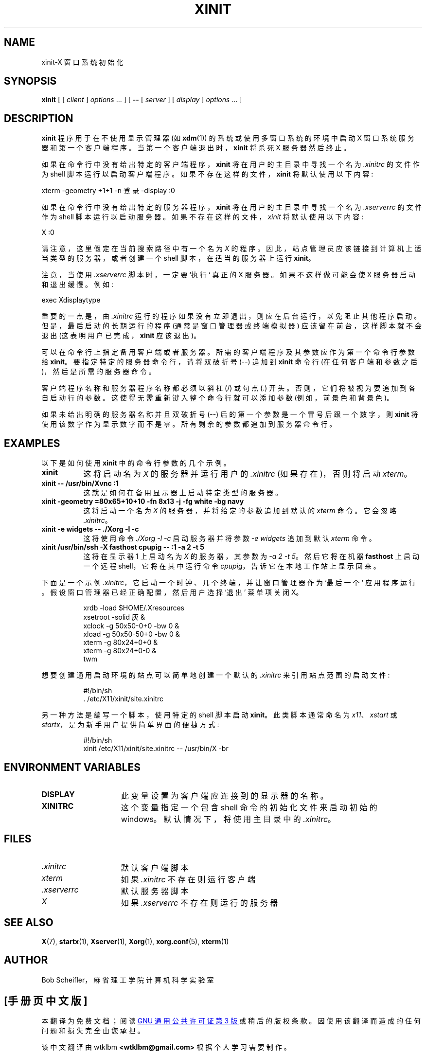 .\" -*- coding: UTF-8 -*-
.\"
.\" Copyright 1988, 1998  The Open Group
.\"
.\" Permission to use, copy, modify, distribute, and sell this software and its
.\" documentation for any purpose is hereby granted without fee, provided that
.\" the above copyright notice appear in all copies and that both that
.\" copyright notice and this permission notice appear in supporting
.\" documentation.
.\"
.\" The above copyright notice and this permission notice shall be included
.\" in all copies or substantial portions of the Software.
.\"
.\" THE SOFTWARE IS PROVIDED "AS IS", WITHOUT WARRANTY OF ANY KIND, EXPRESS
.\" OR IMPLIED, INCLUDING BUT NOT LIMITED TO THE WARRANTIES OF
.\" MERCHANTABILITY, FITNESS FOR A PARTICULAR PURPOSE AND NONINFRINGEMENT.
.\" IN NO EVENT SHALL THE OPEN GROUP BE LIABLE FOR ANY CLAIM, DAMAGES OR
.\" OTHER LIABILITY, WHETHER IN AN ACTION OF CONTRACT, TORT OR OTHERWISE,
.\" ARISING FROM, OUT OF OR IN CONNECTION WITH THE SOFTWARE OR THE USE OR
.\" OTHER DEALINGS IN THE SOFTWARE.
.\"
.\" Except as contained in this notice, the name of The Open Group shall
.\" not be used in advertising or otherwise to promote the sale, use or
.\" other dealings in this Software without prior written authorization
.\" from The Open Group.
.\"
.\"*******************************************************************
.\"
.\" This file was generated with po4a. Translate the source file.
.\"
.\"*******************************************************************
.TH XINIT 1 "xinit 1.4.2" "X Version 11" 
.SH NAME
xinit\-X 窗口系统初始化
.SH SYNOPSIS
\fBxinit\fP [ [ \fIclient\fP ] \fIoptions\fP \&.\|.\|. ] [ \fB\-\^\-\fP [ \fIserver\fP ] [
\fIdisplay\fP ] \fIoptions\fP \&.\|.\|. ]
.SH DESCRIPTION
\fBxinit\fP 程序用于在不使用显示管理器 (如 \fBxdm\fP(1)) 的系统或使用多窗口系统的环境中启动 X 窗口系统服务器和第一个客户端程序。
当第一个客户端退出时，\fBxinit\fP 将杀死 X 服务器然后终止。
.PP
如果在命令行中没有给出特定的客户端程序，\fBxinit\fP 将在用户的主目录中寻找一个名为 \fI.xinitrc\fP 的文件作为 shell
脚本运行以启动客户端程序。 如果不存在这样的文件，\fBxinit\fP 将默认使用以下内容:
.sp
  xterm \-geometry +1+1 \-n 登录 \-display :0
.sp
.PP
如果在命令行中没有给出特定的服务器程序，\fBxinit\fP 将在用户的主目录中寻找一个名为 \fI.xserverrc\fP 的文件作为 shell
脚本运行以启动服务器。 如果不存在这样的文件，\fIxinit\fP 将默认使用以下内容:
.sp
  X :0
.sp
请注意，这里假定在当前搜索路径中有一个名为 \fIX\fP 的程序。 因此，站点管理员应该链接到计算机上适当类型的服务器，或者创建一个 shell
脚本，在适当的服务器上运行 \fBxinit\fP。
.PP
注意，当使用 \fI.xserverrc\fP 脚本时，一定要 `执行` 真正的 X 服务器。 如果不这样做可能会使 X 服务器启动和退出缓慢。 例如:
.sp
  exec Xdisplaytype
.PP
重要的一点是，由 \fI.xinitrc\fP 运行的程序如果没有立即退出，则应在后台运行，以免阻止其他程序启动。 但是，最后启动的长期运行的程序
(通常是窗口管理器或终端模拟器) 应该留在前台，这样脚本就不会退出 (这表明用户已完成，\fBxinit\fP 应该退出)。
.PP
可以在命令行上指定备用客户端或者服务器。 所需的客户端程序及其参数应作为第一个命令行参数给 \fBxinit\fP。 要指定特定的服务器命令行，请将双破折号
(\-\^\-) 追加到 \fBxinit\fP 命令行 (在任何客户端和参数之后)，然后是所需的服务器命令。
.PP
客户端程序名称和服务器程序名称都必须以斜杠 (/) 或句点 (.) 开头。 否则，它们将被视为要追加到各自启动行的参数。
这使得无需重新键入整个命令行就可以添加参数 (例如，前景色和背景色)。
.PP
如果未给出明确的服务器名称并且双破折号 (\-\^\-) 后的第一个参数是一个冒号后跟一个数字，则 \fBxinit\fP 将使用该数字作为显示数字而不是零。
所有剩余的参数都追加到服务器命令行。
.PP
.SH EXAMPLES
以下是如何使用 \fBxinit\fP 中的命令行参数的几个示例。
.TP  8
\fBxinit\fP
这将启动名为 \fIX\fP 的服务器并运行用户的 \fI.xinitrc\fP (如果存在)，否则将启动 \fIxterm\fP。
.TP  8
\fBxinit \-\^\- /usr/bin/Xvnc  :1\fP
这就是如何在备用显示器上启动特定类型的服务器。
.TP  8
\fBxinit \-geometry =80x65+10+10 \-fn 8x13 \-j \-fg white \-bg navy\fP
这将启动一个名为 \fIX\fP 的服务器，并将给定的参数追加到默认的 \fIxterm\fP 命令。 它会忽略 \fI.xinitrc\fP。
.TP  8
\fBxinit \-e widgets \-\^\- ./Xorg \-l \-c\fP
这将使用命令 \fI./Xorg \-l \-c\fP 启动服务器并将参数 \fI\-e widgets\fP 追加到默认 \fIxterm\fP 命令。
.TP  8
\fBxinit /usr/bin/ssh \-X fasthost cpupig \-\^\-  :1 \-a 2 \-t 5\fP
这将在显示器 1 上启动名为 \fIX\fP 的服务器，其参数为 \fI\-a 2 \-t 5\fP。 然后它将在机器 \fBfasthost\fP 上启动一个远程
shell，它将在其中运行命令 \fIcpupig\fP，告诉它在本地工作站上显示回来。
.PP
下面是一个示例 \fI.xinitrc\fP，它启动一个时钟、几个终端，并让窗口管理器作为 `最后一个` 应用程序运行。
假设窗口管理器已经正确配置，然后用户选择 `退出` 菜单项关闭 X。
.sp
.in +8
.nf
xrdb \-load $HOME/.Xresources
xsetroot \-solid 灰 &
xclock \-g 50x50\-0+0 \-bw 0 &
xload \-g 50x50\-50+0 \-bw 0 &
xterm \-g 80x24+0+0 &
xterm \-g 80x24+0\-0 &
twm
.fi
.in -8
.sp
想要创建通用启动环境的站点可以简单地创建一个默认的 \fI.xinitrc\fP 来引用站点范围的启动文件:
.sp
.in +8
.nf
\&#!/bin/sh
\&. /etc/X11/xinit/site.xinitrc
.fi
.in -8
.sp
另一种方法是编写一个脚本，使用特定的 shell 脚本启动 \fBxinit\fP。 此类脚本通常命名为 \fIx11\fP、\fIxstart\fP 或
\fIstartx\fP，是为新手用户提供简单界面的便捷方式:
.sp
.in +8
.nf
\&#!/bin/sh
xinit /etc/X11/xinit/site.xinitrc \-\^\- /usr/bin/X \-br
.fi
.in -8
.sp
.SH "ENVIRONMENT VARIABLES"
.TP  15
\fBDISPLAY\fP
此变量设置为客户端应连接到的显示器的名称。
.TP  15
\fBXINITRC\fP
这个变量指定一个包含 shell 命令的初始化文件来启动初始的 windows。 默认情况下，将使用主目录中的 \fI.xinitrc\fP。
.SH FILES
.TP  15
\&\fI.xinitrc\fP
默认客户端脚本
.TP  15
\fIxterm\fP
如果 \fI.xinitrc\fP 不存在则运行客户端
.TP  15
\&\fI.xserverrc\fP
默认服务器脚本
.TP  15
\fIX\fP
如果 \fI.xserverrc\fP 不存在则运行的服务器
.SH "SEE ALSO"
\fBX\fP(7), \fBstartx\fP(1), \fBXserver\fP(1), \fBXorg\fP(1), \fBxorg.conf\fP(5),
\fBxterm\fP(1)
.SH AUTHOR
Bob Scheifler，麻省理工学院计算机科学实验室
.PP
.SH [手册页中文版]
.PP
本翻译为免费文档；阅读
.UR https://www.gnu.org/licenses/gpl-3.0.html
GNU 通用公共许可证第 3 版
.UE
或稍后的版权条款。因使用该翻译而造成的任何问题和损失完全由您承担。
.PP
该中文翻译由 wtklbm
.B <wtklbm@gmail.com>
根据个人学习需要制作。
.PP
项目地址:
.UR \fBhttps://github.com/wtklbm/manpages-chinese\fR
.ME 。
